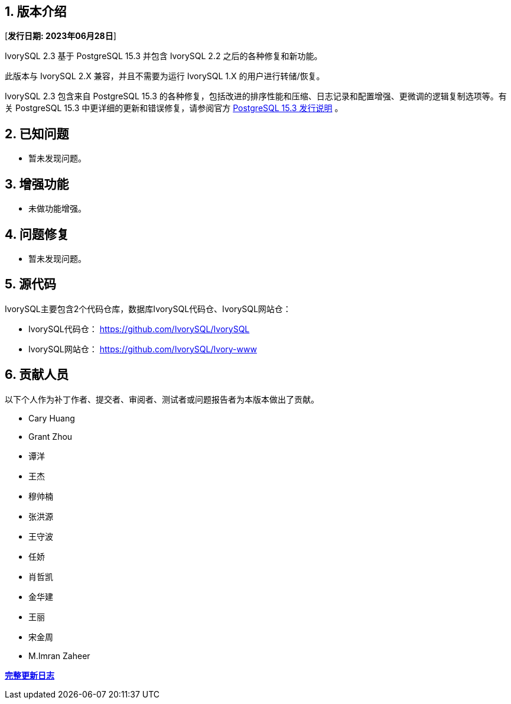 
:sectnums:
:sectnumlevels: 5


== 版本介绍

[**发行日期: 2023年06月28日**]

IvorySQL 2.3 基于 PostgreSQL 15.3 并包含 IvorySQL 2.2 之后的各种修复和新功能。

此版本与 IvorySQL 2.X 兼容，并且不需要为运行 IvorySQL 1.X 的用户进行转储/恢复。

IvorySQL 2.3 包含来自 PostgreSQL 15.3 的各种修复，包括改进的排序性能和压缩、日志记录和配置增强、更微调的逻辑复制选项等。有关 PostgreSQL 15.3  中更详细的更新和错误修复，请参阅官方 https://www.postgresql.org/docs/release/15.3/[PostgreSQL 15.3 发行说明] 。

== 已知问题

* 暂未发现问题。

== 增强功能

* 未做功能增强。

== 问题修复

* 暂未发现问题。

== 源代码

IvorySQL主要包含2个代码仓库，数据库IvorySQL代码仓、IvorySQL网站仓：

* IvorySQL代码仓： https://github.com/IvorySQL/IvorySQL[https://github.com/IvorySQL/IvorySQL]
* IvorySQL网站仓： https://github.com/IvorySQL/Ivory-www[https://github.com/IvorySQL/Ivory-www]

== 贡献人员

以下个人作为补丁作者、提交者、审阅者、测试者或问题报告者为本版本做出了贡献。

- Cary Huang
- Grant Zhou
- 谭洋
- 王杰
- 穆帅楠
- 张洪源
- 王守波
- 任娇
- 肖哲凯
- 金华建
- 王丽
- 宋金周
- M.Imran Zaheer

**https://github.com/IvorySQL/IvorySQL/commits/Ivory_REL_2_3[完整更新日志]**
